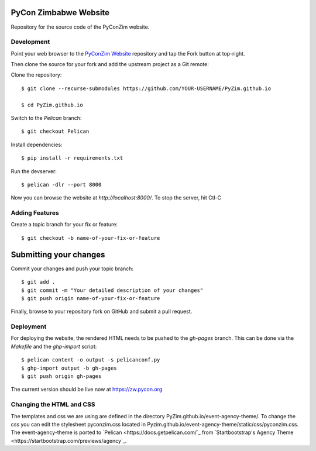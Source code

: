 ----------------------
PyCon Zimbabwe Website
----------------------

Repository for the source code of the PyConZim website.

===========
Development
===========

Point your web browser to the `PyConZim Website <https://github.com/PyZim/PyZim.github.io>`_ repository and tap the Fork button at top-right.

Then clone the source for your fork and add the upstream project as a Git remote:

Clone the repository::

     $ git clone --recurse-submodules https://github.com/YOUR-USERNAME/PyZim.github.io

     $ cd PyZim.github.io

Switch to the `Pelican` branch::

     $ git checkout Pelican 

Install dependencies::

     $ pip install -r requirements.txt

Run the devserver::

     $ pelican -dlr --port 8000

Now you can browse the website at `http://localhost:8000/`. To stop the server,
hit Ctl-C 

===============
Adding Features
===============

Create a topic branch for your fix or feature::

     $ git checkout -b name-of-your-fix-or-feature

-----------------------
Submitting your changes
-----------------------

Commit your changes and push your topic branch::

     $ git add .
     $ git commit -m "Your detailed description of your changes"
     $ git push origin name-of-your-fix-or-feature

Finally, browse to your repository fork on GitHub and submit a pull request.



==========
Deployment
==========

For deploying the website, the rendered HTML needs to be pushed to the `gh-pages`
branch. This can be done via the `Makefile` and the `ghp-import` script::

    $ pelican content -o output -s pelicanconf.py
    $ ghp-import output -b gh-pages
    $ git push origin gh-pages

The current version should be live now at https://zw.pycon.org

=========================
Changing the HTML and CSS
=========================

The templates and css we are using are defined in the directory PyZim.github.io/event-agency-theme/. To change the css you can edit the stylesheet pyconzim.css located in Pyzim.github.io/event-agency-theme/static/css/pyconzim.css. The event-agency-theme is ported to `Pelican <https://docs.getpelican.com/`_ from `Startbootstrap's Agency Theme <https://startbootstrap.com/previews/agency`_.  


